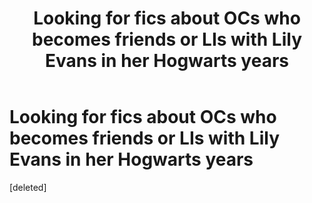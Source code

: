 #+TITLE: Looking for fics about OCs who becomes friends or LIs with Lily Evans in her Hogwarts years

* Looking for fics about OCs who becomes friends or LIs with Lily Evans in her Hogwarts years
:PROPERTIES:
:Score: 1
:DateUnix: 1598388357.0
:DateShort: 2020-Aug-26
:FlairText: Request
:END:
[deleted]

